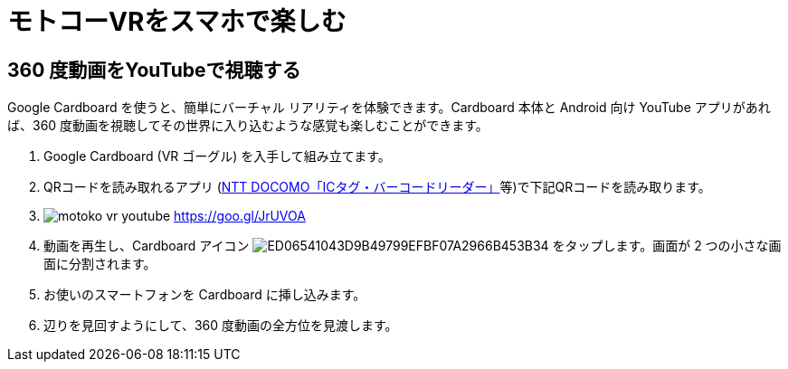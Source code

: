 # モトコーVRをスマホで楽しむ


## 360 度動画をYouTubeで視聴する

Google Cardboard を使うと、簡単にバーチャル リアリティを体験できます。Cardboard 本体と Android 向け YouTube アプリがあれば、360 度動画を視聴してその世界に入り込むような感覚も楽しむことができます。

1. Google Cardboard (VR ゴーグル) を入手して組み立てます。
2. QRコードを読み取れるアプリ (link:https://goo.gl/3uL0cO[NTT DOCOMO「ICタグ・バーコードリーダー」]等)で下記QRコードを読み取ります。
3. image:./images/motoko-vr-youtube.png[] https://goo.gl/JrUVOA
4. 動画を再生し、Cardboard アイコン image:https://storage.googleapis.com/support-kms-prod/ED06541043D9B49799EFBF07A2966B453B34[] をタップします。画面が 2 つの小さな画面に分割されます。
5. お使いのスマートフォンを Cardboard に挿し込みます。
6. 辺りを見回すようにして、360 度動画の全方位を見渡します。
